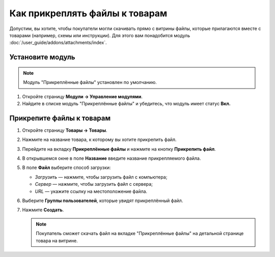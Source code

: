 *******************************
Как прикреплять файлы к товарам
*******************************

Допустим, вы хотите, чтобы покупатели могли скачивать прямо с витрины файлы, которые прилагаются вместе с товарами (например, схемы или инструкции). Для этого вам понадобится модуль :doc:`/user_guide/addons/attachments/index`.

Установите модуль
=================

.. note::

    Модуль "Прикреплённые файлы" установлен по умолчанию.

#. Откройте страницу **Модули → Управление модулями**.

#. Найдите в списке модуль "Прикреплённые файлы" и убедитесь, что модуль имеет статус **Вкл.**


Прикрепите файлы к товарам
==========================

#. Откройте страницу **Товары → Товары**.

#. Нажмите на название товара, к которому вы хотите прикрепить файл. 

#. Перейдите на вкладку **Прикреплённые файлы** и нажмите на кнопку **Прикрепить файл**.

#. В открывшемся окне в поле **Название** введите название прикрепляемого файла.

#. В поле **Файл** выберите способ загрузки:

   * *Загрузить* — нажмите, чтобы загрузить файл с компьютера;
   
   * *Сервер* — нажмите, чтобы загрузить файл с сервера;
   
   * *URL* — укажите ссылку на местоположение файла.
   
#. Выберите **Группы пользователей**, которые увидят прикреплённый файл.

#. Нажмите **Создать**.

   .. fancybox:: img/attachments_01.png
       :alt: Настройки прикрепляемого файла


   .. note::
   
       Покупатель сможет скачать файл на вкладке "Прикреплённые файлы" на детальной странице товара на витрине.
       

